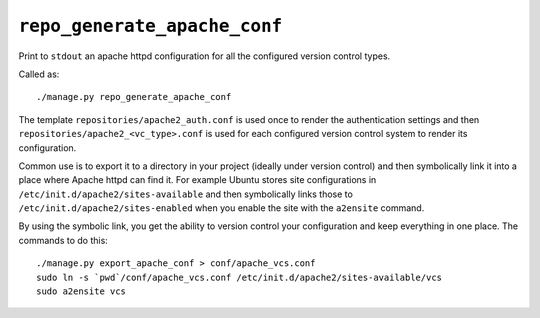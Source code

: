 .. _management_commands__export_apache_conf.rst:

.. _repo_generate_apache_conf:

=============================
``repo_generate_apache_conf``
=============================

Print to ``stdout`` an apache httpd configuration for all the configured version control types.

Called as::

	./manage.py repo_generate_apache_conf

The template ``repositories/apache2_auth.conf`` is used once to render the authentication settings and then ``repositories/apache2_<vc_type>.conf`` is used for each configured version control system to render its configuration. 

Common use is to export it to a directory in your project (ideally under version control) and then symbolically link it into a place where Apache httpd can find it. For example Ubuntu stores site configurations in ``/etc/init.d/apache2/sites-available`` and then symbolically links those to ``/etc/init.d/apache2/sites-enabled`` when you enable the site with the ``a2ensite`` command.

By using the symbolic link, you get the ability to version control your configuration and keep everything in one place. The commands to do this::

	./manage.py export_apache_conf > conf/apache_vcs.conf
	sudo ln -s `pwd`/conf/apache_vcs.conf /etc/init.d/apache2/sites-available/vcs
	sudo a2ensite vcs


